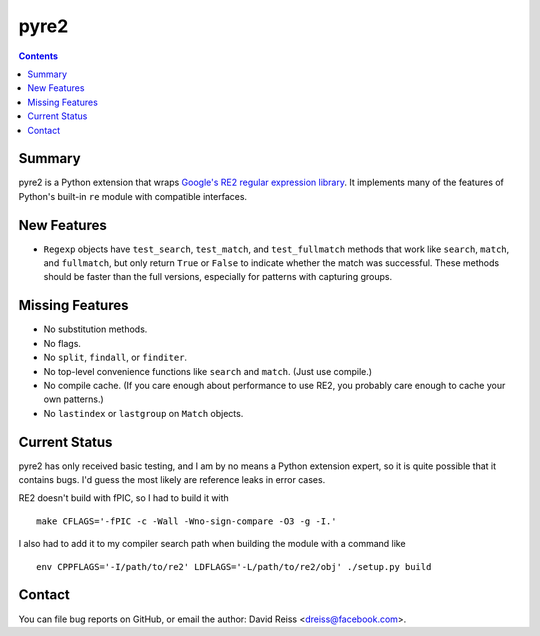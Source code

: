 =====
pyre2
=====

.. contents::

Summary
=======

pyre2 is a Python extension that wraps
`Google's RE2 regular expression library
<https://github.com/google/re2/>`_.
It implements many of the features of Python's built-in
``re`` module with compatible interfaces.


New Features
============

* ``Regexp`` objects have
  ``test_search``, ``test_match``, and ``test_fullmatch``
  methods that work like ``search``, ``match``, and ``fullmatch``,
  but only return ``True`` or ``False`` to indicate
  whether the match was successful.
  These methods should be faster than the full versions,
  especially for patterns with capturing groups.


Missing Features
================

* No substitution methods.
* No flags.
* No ``split``, ``findall``, or ``finditer``.
* No top-level convenience functions like ``search`` and ``match``.
  (Just use compile.)
* No compile cache.
  (If you care enough about performance to use RE2,
  you probably care enough to cache your own patterns.)
* No ``lastindex`` or ``lastgroup`` on ``Match`` objects.


Current Status
==============

pyre2 has only received basic testing,
and I am by no means a Python extension expert,
so it is quite possible that it contains bugs.
I'd guess the most likely are reference leaks in error cases.

RE2 doesn't build with fPIC, so I had to build it with

::

  make CFLAGS='-fPIC -c -Wall -Wno-sign-compare -O3 -g -I.'

I also had to add it to my compiler search path when building the module
with a command like

::

  env CPPFLAGS='-I/path/to/re2' LDFLAGS='-L/path/to/re2/obj' ./setup.py build


Contact
=======

You can file bug reports on GitHub, or email the author:
David Reiss <dreiss@facebook.com>.
